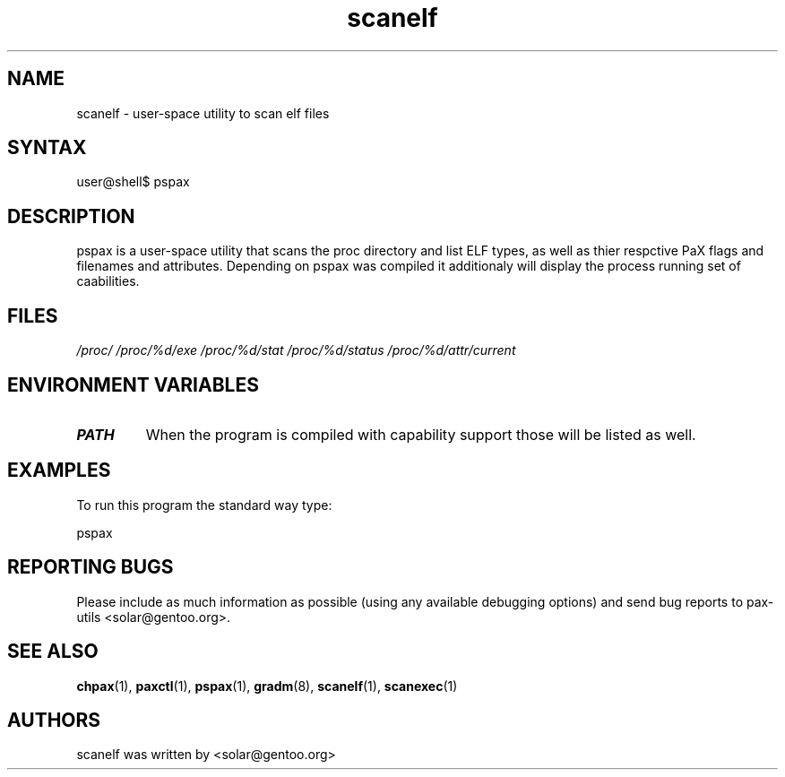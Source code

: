 .TH "scanelf" "1" "0.1" "Ned Ludd" ""
.SH "NAME"
.LP 
scanelf \- 
user-space utility to scan elf files
.SH "SYNTAX"
.LP 
user@shell$ pspax
.BR 
.SH "DESCRIPTION"
pspax is a user-space utility that scans the proc directory and list ELF types, as well as thier respctive PaX flags and filenames and attributes. Depending on pspax was compiled it additionaly will display the process running set of caabilities.
.LP 
.SH "FILES"
.LP 
\fI/proc/\fP 
\fI/proc/%d/exe\fP
\fI/proc/%d/stat\fP
\fI/proc/%d/status\fP
\fI/proc/%d/attr/current\fP
.SH "ENVIRONMENT VARIABLES"
.TP 
\fBPATH\fP
When the program is compiled with capability support those will be listed as well.
.SH "EXAMPLES"
.LP
To run this program the standard way type:
.LP
pspax
.SH "REPORTING BUGS"
Please include as much information as possible (using any available debugging 
options) and send bug reports to pax-utils <solar@gentoo.org>.
.SH "SEE ALSO"
.BR chpax (1),
.BR paxctl (1),
.BR pspax (1),
.BR gradm (8),
.BR scanelf (1),
.BR scanexec (1)
.SH "AUTHORS"
scanelf was written by <solar@gentoo.org>
